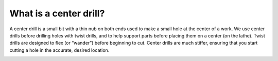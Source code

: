 What is a center drill?
==============
A center drill is a small bit with a thin nub on both ends used to make a small hole at the center of a work. We use center drills before drilling holes with twist drills, and to help support parts before placing them on a center (on the lathe). Twist drills are designed to flex (or “wander”) before beginning to cut. Center drills are much stiffer, ensuring that you start cutting a hole in the accurate, desired location.

.. image:: https://user-images.githubusercontent.com/104646709/170152971-33bb0bd2-e9c1-49df-9bd6-95d2c36dca49.png

